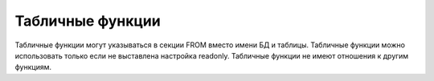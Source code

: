 Табличные функции
=================

Табличные функции могут указываться в секции FROM вместо имени БД и таблицы.
Табличные функции можно использовать только если не выставлена настройка readonly.
Табличные функции не имеют отношения к другим функциям.
